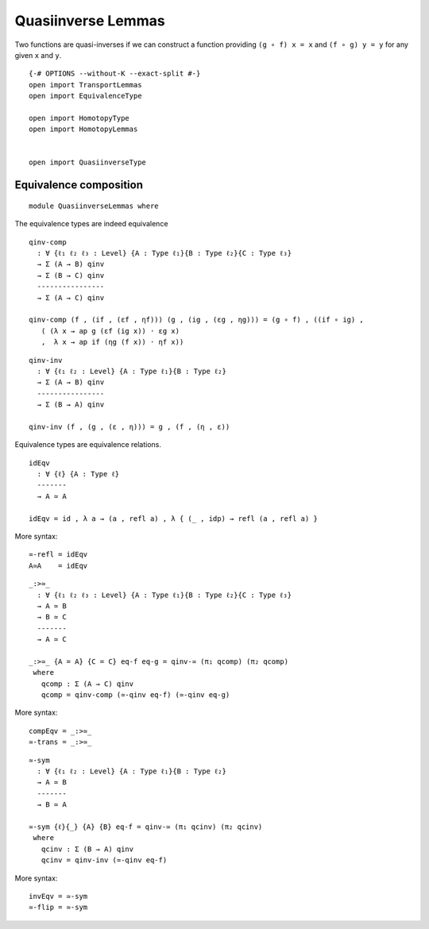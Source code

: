 Quasiinverse Lemmas
~~~~~~~~~~~~~~~~~~~

Two functions are quasi-inverses if we can construct a function
providing ``(g ∘ f) x = x`` and ``(f ∘ g) y = y`` for any given ``x``
and ``y``.

::

   {-# OPTIONS --without-K --exact-split #-}
   open import TransportLemmas
   open import EquivalenceType

   open import HomotopyType
   open import HomotopyLemmas


   open import QuasiinverseType

Equivalence composition
-----------------------

::

   module QuasiinverseLemmas where

The equivalence types are indeed equivalence

::

     qinv-comp
       : ∀ {ℓ₁ ℓ₂ ℓ₃ : Level} {A : Type ℓ₁}{B : Type ℓ₂}{C : Type ℓ₃}
       → Σ (A → B) qinv
       → Σ (B → C) qinv
       ----------------
       → Σ (A → C) qinv

     qinv-comp (f , (if , (εf , ηf))) (g , (ig , (εg , ηg))) = (g ∘ f) , ((if ∘ ig) ,
        ( (λ x → ap g (εf (ig x)) · εg x)
        ,  λ x → ap if (ηg (f x)) · ηf x))

::

     qinv-inv
       : ∀ {ℓ₁ ℓ₂ : Level} {A : Type ℓ₁}{B : Type ℓ₂}
       → Σ (A → B) qinv
       ----------------
       → Σ (B → A) qinv

     qinv-inv (f , (g , (ε , η))) = g , (f , (η , ε))

Equivalence types are equivalence relations.

::

     idEqv
       : ∀ {ℓ} {A : Type ℓ}
       -------
       → A ≃ A

     idEqv = id , λ a → (a , refl a) , λ { (_ , idp) → refl (a , refl a) }

More syntax:

::

     ≃-refl = idEqv
     A≃A    = idEqv

::

     _:>≃_
       : ∀ {ℓ₁ ℓ₂ ℓ₃ : Level} {A : Type ℓ₁}{B : Type ℓ₂}{C : Type ℓ₃}
       → A ≃ B
       → B ≃ C
       -------
       → A ≃ C

     _:>≃_ {A = A} {C = C} eq-f eq-g = qinv-≃ (π₁ qcomp) (π₂ qcomp)
      where
        qcomp : Σ (A → C) qinv
        qcomp = qinv-comp (≃-qinv eq-f) (≃-qinv eq-g)

More syntax:

::

     compEqv = _:>≃_
     ≃-trans = _:>≃_

::

     ≃-sym
       : ∀ {ℓ₁ ℓ₂ : Level} {A : Type ℓ₁}{B : Type ℓ₂}
       → A ≃ B
       -------
       → B ≃ A

     ≃-sym {ℓ}{_} {A} {B} eq-f = qinv-≃ (π₁ qcinv) (π₂ qcinv)
      where
        qcinv : Σ (B → A) qinv
        qcinv = qinv-inv (≃-qinv eq-f)

More syntax:

::

     invEqv = ≃-sym
     ≃-flip = ≃-sym
